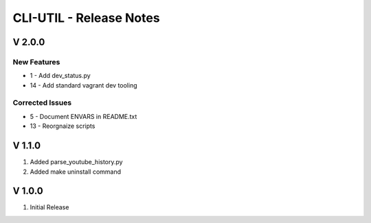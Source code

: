 ===================================================================================================
CLI-UTIL - Release Notes
===================================================================================================

V 2.0.0
===================================================================================================

New Features
---------------------------------------------------------------------------------------------------

- 1 - Add dev_status.py
- 14 - Add standard vagrant dev tooling

Corrected Issues
---------------------------------------------------------------------------------------------------

- 5 - Document ENVARS in README.txt
- 13 - Reorgnaize scripts

V 1.1.0
===================================================================================================

#. Added parse_youtube_history.py
#. Added make uninstall command


V 1.0.0
===================================================================================================

#. Initial Release
